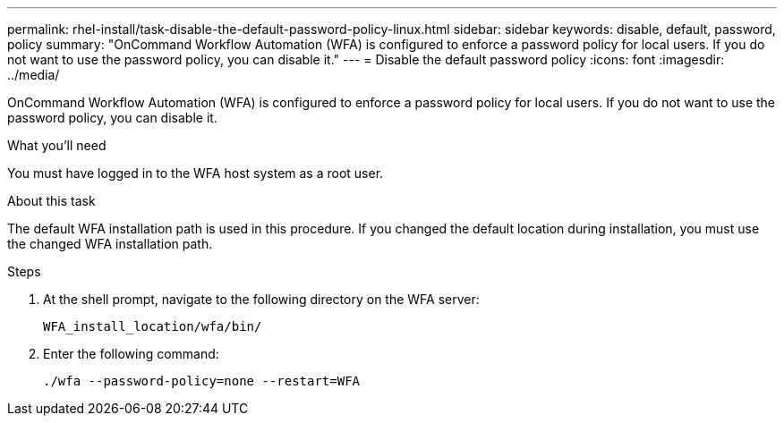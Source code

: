 ---
permalink: rhel-install/task-disable-the-default-password-policy-linux.html
sidebar: sidebar
keywords: disable, default, password, policy
summary: "OnCommand Workflow Automation (WFA) is configured to enforce a password policy for local users. If you do not want to use the password policy, you can disable it."
---
= Disable the default password policy
:icons: font
:imagesdir: ../media/

[.lead]
OnCommand Workflow Automation (WFA) is configured to enforce a password policy for local users. If you do not want to use the password policy, you can disable it.

.What you'll need

You must have logged in to the WFA host system as a root user.

.About this task

The default WFA installation path is used in this procedure. If you changed the default location during installation, you must use the changed WFA installation path.

.Steps
. At the shell prompt, navigate to the following directory on the WFA server:
+
`WFA_install_location/wfa/bin/`
. Enter the following command:
+
`./wfa --password-policy=none --restart=WFA`

